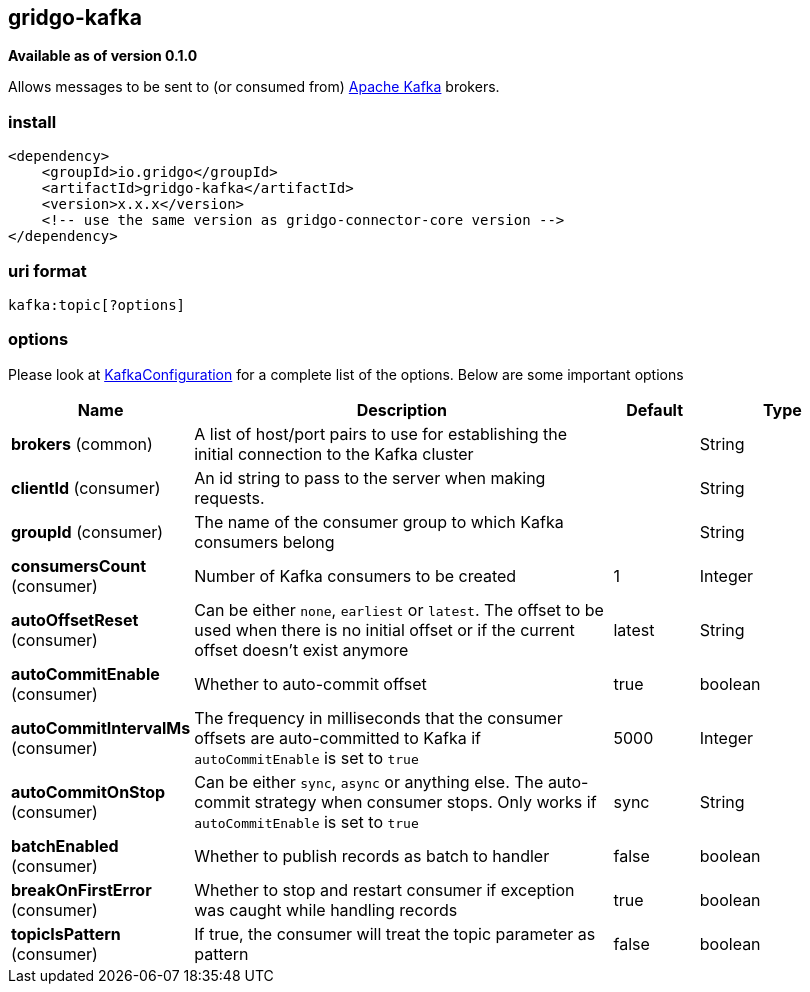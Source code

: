 [[kafka-connector]]
== gridgo-kafka

*Available as of version 0.1.0*

Allows messages to be sent to (or consumed from) http://kafka.apache.org/[Apache Kafka] brokers.

=== install

[source,xml]
------------------------------------------------------------
<dependency>
    <groupId>io.gridgo</groupId>
    <artifactId>gridgo-kafka</artifactId>
    <version>x.x.x</version>
    <!-- use the same version as gridgo-connector-core version -->
</dependency>
------------------------------------------------------------

=== uri format

[source,java]
---------------------------
kafka:topic[?options]

---------------------------

=== options

// connector options: START

Please look at link:src/main/java/io/gridgo/connector/kafka/KafkaConfiguration.java[KafkaConfiguration]
for a complete list of the options. Below are some important options

[width="100%",cols="2,5,^1,2",options="header"]
|===

| Name | Description  | Default | Type
| *brokers* (common) | A list of host/port pairs to use for establishing the initial connection to the Kafka cluster |  | String
| *clientId* (consumer) | An id string to pass to the server when making requests.  |  | String
| *groupId* (consumer) | The name of the consumer group to which Kafka consumers belong |  | String
| *consumersCount* (consumer) | Number of Kafka consumers to be created | 1 | Integer
| *autoOffsetReset* (consumer) | Can be either `none`, `earliest` or `latest`. The offset to be used when there is no initial offset or if the current offset doesn't exist anymore | latest | String
| *autoCommitEnable* (consumer) | Whether to auto-commit offset | true | boolean
| *autoCommitIntervalMs* (consumer) | The frequency in milliseconds that the consumer offsets are auto-committed to Kafka if `autoCommitEnable` is set to `true` | 5000 | Integer
| *autoCommitOnStop* (consumer) | Can be either `sync`, `async` or anything else. The auto-commit strategy when consumer stops. Only works if `autoCommitEnable` is set to `true` | sync | String
| *batchEnabled* (consumer) | Whether to publish records as batch to handler | false | boolean
| *breakOnFirstError* (consumer) | Whether to stop and restart consumer if exception was caught while handling records | true | boolean
| *topicIsPattern* (consumer) | If true, the consumer will treat the topic parameter as pattern | false | boolean

|===
// connector options: END
